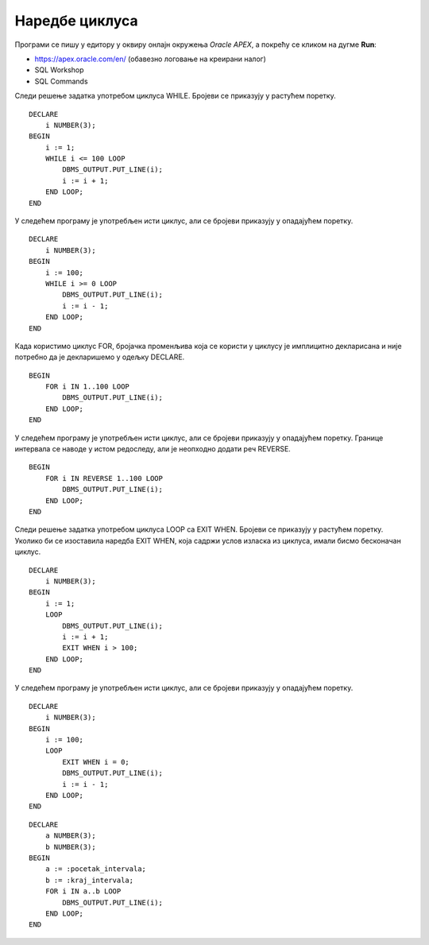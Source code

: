 Наредбе циклуса
===============

.. suggestionnote::

    У програмима можемо да користимо наредбе циклуса:

    - LOOP са EXIT WHEN 
    - WHILE
    - FOR

    Све наредбе ће бити објашњене кроз конкретне задатке. 

Програми се пишу у едитору у оквиру онлајн окружења *Oracle APEX*, а покрећу се кликом на дугме **Run**:

- https://apex.oracle.com/en/ (обавезно логовање на креирани налог)
- SQL Workshop
- SQL Commands

.. image:: ../../_images/slika_65a.jpg
   :width: 600
   :align: center

.. questionnote::

    1. Креирати PL/SQL програм у којем се приказују сви бројеви од 1 до 100. Задатак решити на два начина: тако да се бројеви прикажу од мањег ка већем, и од већег ка мањем. Обе варијанте задатка решити на три начина: употребом циклуса FOR, WHILE и LOOP са EXIT WHEN. 

Следи решење задатка употребом циклуса WHILE. Бројеви се приказују у растућем поретку.

::

    DECLARE
        i NUMBER(3);
    BEGIN
        i := 1;
        WHILE i <= 100 LOOP
            DBMS_OUTPUT.PUT_LINE(i);
            i := i + 1;
        END LOOP;
    END

У следећем програму је употребљен исти циклус, али се бројеви приказују у опадајућем поретку.

:: 


    DECLARE
        i NUMBER(3);
    BEGIN
        i := 100;
        WHILE i >= 0 LOOP
            DBMS_OUTPUT.PUT_LINE(i);
            i := i - 1;
        END LOOP;
    END

Када користимо циклус FOR, бројачка променљива која се користи у циклусу је имплицитно декларисана и није потребно да је декларишемо у одељку DECLARE. 

::


    BEGIN
        FOR i IN 1..100 LOOP
            DBMS_OUTPUT.PUT_LINE(i);
        END LOOP;
    END

У следећем програму је употребљен исти циклус, али се бројеви приказују у опадајућем поретку. Границе интервала се наводе у истом редоследу, али је неопходно додати реч REVERSE. 

::


    BEGIN
        FOR i IN REVERSE 1..100 LOOP
            DBMS_OUTPUT.PUT_LINE(i);
        END LOOP;
    END

Следи решење задатка употребом циклуса LOOP са EXIT WHEN. Бројеви се приказују у растућем поретку. Уколико би се изоставила наредба EXIT WHEN, која садржи услов изласка из циклуса, имали бисмо бесконачан циклус. 

::

    DECLARE
        i NUMBER(3);
    BEGIN
        i := 1;
        LOOP
            DBMS_OUTPUT.PUT_LINE(i);
            i := i + 1;
            EXIT WHEN i > 100;
        END LOOP;
    END

У следећем програму је употребљен исти циклус, али се бројеви приказују у опадајућем поретку.

::


    DECLARE
        i NUMBER(3);
    BEGIN
        i := 100;
        LOOP
            EXIT WHEN i = 0;
            DBMS_OUTPUT.PUT_LINE(i);
            i := i - 1;
        END LOOP;
    END

.. questionnote::

    2. Креирати PL/SQL програм у који се уносе два броја, а приказују се сви бројеви из датог интервала. 

::

    DECLARE
        a NUMBER(3);
        b NUMBER(3);
    BEGIN
        a := :pocetak_intervala;
        b := :kraj_intervala;
        FOR i IN a..b LOOP
            DBMS_OUTPUT.PUT_LINE(i);
        END LOOP;
    END

